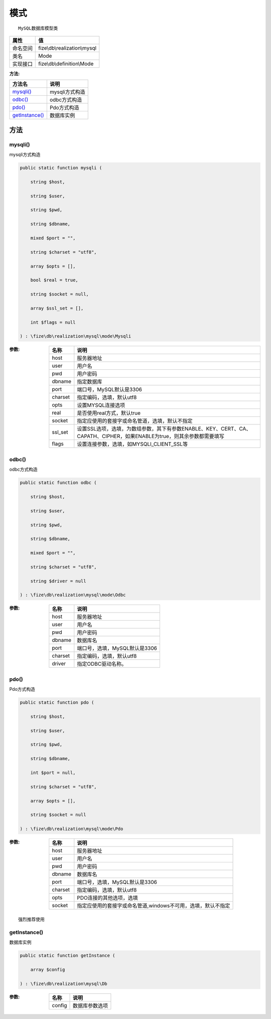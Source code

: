 ======
模式
======


::

    MySQL数据库模型类


+-------------+-----------------------------+
|属性         |值                           |
+=============+=============================+
|命名空间     |fize\\db\\realization\\mysql |
+-------------+-----------------------------+
|类名         |Mode                         |
+-------------+-----------------------------+
|实现接口     |fize\\db\\definition\\Mode   |
+-------------+-----------------------------+


:方法:


+-----------------+-------------------+
|方法名           |说明               |
+=================+===================+
|`mysqli()`_      |mysqli方式构造     |
+-----------------+-------------------+
|`odbc()`_        |odbc方式构造       |
+-----------------+-------------------+
|`pdo()`_         |Pdo方式构造        |
+-----------------+-------------------+
|`getInstance()`_ |数据库实例         |
+-----------------+-------------------+


方法
======
mysqli()
--------
mysqli方式构造

.. code-block:: php

  public static function mysqli (
      string $host,
      string $user,
      string $pwd,
      string $dbname,
      mixed $port = "",
      string $charset = "utf8",
      array $opts = [],
      bool $real = true,
      string $socket = null,
      array $ssl_set = [],
      int $flags = null
  ) : \fize\db\realization\mysql\mode\Mysqli


:参数:
  +--------+--------------------------------------------------------------------------------------------------------------------------------------------------------------+
  |名称    |说明                                                                                                                                                          |
  +========+==============================================================================================================================================================+
  |host    |服务器地址                                                                                                                                                    |
  +--------+--------------------------------------------------------------------------------------------------------------------------------------------------------------+
  |user    |用户名                                                                                                                                                        |
  +--------+--------------------------------------------------------------------------------------------------------------------------------------------------------------+
  |pwd     |用户密码                                                                                                                                                      |
  +--------+--------------------------------------------------------------------------------------------------------------------------------------------------------------+
  |dbname  |指定数据库                                                                                                                                                    |
  +--------+--------------------------------------------------------------------------------------------------------------------------------------------------------------+
  |port    |端口号，MySQL默认是3306                                                                                                                                       |
  +--------+--------------------------------------------------------------------------------------------------------------------------------------------------------------+
  |charset |指定编码，选填，默认utf8                                                                                                                                      |
  +--------+--------------------------------------------------------------------------------------------------------------------------------------------------------------+
  |opts    |设置MYSQL连接选项                                                                                                                                             |
  +--------+--------------------------------------------------------------------------------------------------------------------------------------------------------------+
  |real    |是否使用real方式，默认true                                                                                                                                    |
  +--------+--------------------------------------------------------------------------------------------------------------------------------------------------------------+
  |socket  |指定应使用的套接字或命名管道，选填，默认不指定                                                                                                                |
  +--------+--------------------------------------------------------------------------------------------------------------------------------------------------------------+
  |ssl_set |设置SSL选项，选填，为数组参数，其下有参数ENABLE、KEY、CERT、CA、CAPATH、CIPHER，如果ENABLE为true，则其余参数都需要填写                                        |
  +--------+--------------------------------------------------------------------------------------------------------------------------------------------------------------+
  |flags   |设置连接参数，选填，如MYSQLI_CLIENT_SSL等                                                                                                                     |
  +--------+--------------------------------------------------------------------------------------------------------------------------------------------------------------+
  
  


odbc()
------
odbc方式构造

.. code-block:: php

  public static function odbc (
      string $host,
      string $user,
      string $pwd,
      string $dbname,
      mixed $port = "",
      string $charset = "utf8",
      string $driver = null
  ) : \fize\db\realization\mysql\mode\Odbc


:参数:
  +--------+----------------------------------------+
  |名称    |说明                                    |
  +========+========================================+
  |host    |服务器地址                              |
  +--------+----------------------------------------+
  |user    |用户名                                  |
  +--------+----------------------------------------+
  |pwd     |用户密码                                |
  +--------+----------------------------------------+
  |dbname  |数据库名                                |
  +--------+----------------------------------------+
  |port    |端口号，选填，MySQL默认是3306           |
  +--------+----------------------------------------+
  |charset |指定编码，选填，默认utf8                |
  +--------+----------------------------------------+
  |driver  |指定ODBC驱动名称。                      |
  +--------+----------------------------------------+
  
  


pdo()
-----
Pdo方式构造

.. code-block:: php

  public static function pdo (
      string $host,
      string $user,
      string $pwd,
      string $dbname,
      int $port = null,
      string $charset = "utf8",
      array $opts = [],
      string $socket = null
  ) : \fize\db\realization\mysql\mode\Pdo


:参数:
  +--------+---------------------------------------------------------------------------------------+
  |名称    |说明                                                                                   |
  +========+=======================================================================================+
  |host    |服务器地址                                                                             |
  +--------+---------------------------------------------------------------------------------------+
  |user    |用户名                                                                                 |
  +--------+---------------------------------------------------------------------------------------+
  |pwd     |用户密码                                                                               |
  +--------+---------------------------------------------------------------------------------------+
  |dbname  |数据库名                                                                               |
  +--------+---------------------------------------------------------------------------------------+
  |port    |端口号，选填，MySQL默认是3306                                                          |
  +--------+---------------------------------------------------------------------------------------+
  |charset |指定编码，选填，默认utf8                                                               |
  +--------+---------------------------------------------------------------------------------------+
  |opts    |PDO连接的其他选项，选填                                                                |
  +--------+---------------------------------------------------------------------------------------+
  |socket  |指定应使用的套接字或命名管道,windows不可用，选填，默认不指定                           |
  +--------+---------------------------------------------------------------------------------------+
  
  


::

    强烈推荐使用


getInstance()
-------------
数据库实例

.. code-block:: php

  public static function getInstance (
      array $config
  ) : \fize\db\realization\mysql\Db


:参数:
  +-------+----------------------+
  |名称   |说明                  |
  +=======+======================+
  |config |数据库参数选项        |
  +-------+----------------------+
  
  


